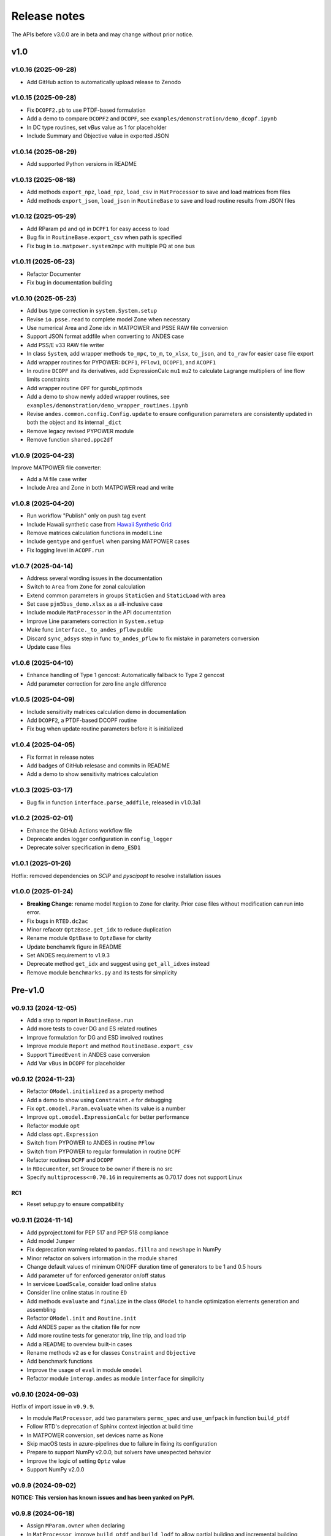.. _ReleaseNotes:

=============
Release notes
=============

The APIs before v3.0.0 are in beta and may change without prior notice.

v1.0
==========

v1.0.16 (2025-09-28)
----------------------

- Add GitHub action to automatically upload release to Zenodo

v1.0.15 (2025-09-28)
----------------------

- Fix ``DCOPF2.pb`` to use PTDF-based formulation
- Add a demo to compare ``DCOPF2`` and ``DCOPF``, see
  ``examples/demonstration/demo_dcopf.ipynb``
- In DC type routines, set `vBus` value as 1 for placeholder
- Include Summary and Objective value in exported JSON

v1.0.14 (2025-08-29)
----------------------

- Add supported Python versions in README


v1.0.13 (2025-08-18)
----------------------

- Add methods ``export_npz``, ``load_npz``, ``load_csv`` in ``MatProcessor``
  to save and load matrices from files
- Add methods ``export_json``, ``load_json`` in ``RoutineBase``
  to save and load routine results from JSON files

v1.0.12 (2025-05-29)
----------------------

- Add RParam pd and qd in ``DCPF1`` for easy access to load
- Bug fix in ``RoutineBase.export_csv`` when path is specified
- Fix bug in ``io.matpower.system2mpc`` with multiple PQ at one bus

v1.0.11 (2025-05-23)
----------------------

- Refactor Documenter
- Fix bug in documentation building

v1.0.10 (2025-05-23)
----------------------

- Add bus type correction in ``system.System.setup``
- Revise ``io.psse.read`` to complete model Zone when necessary
- Use numerical Area and Zone idx in MATPOWER and PSSE RAW file conversion
- Support JSON format addfile when converting to ANDES case
- Add PSS/E v33 RAW file writer
- In class ``System``, add wrapper methods ``to_mpc``, ``to_m``, ``to_xlsx``,
  ``to_json``, and ``to_raw`` for easier case file export
- Add wrapper routines for PYPOWER: ``DCPF1``, ``PFlow1``, ``DCOPF1``, and ``ACOPF1``
- In routine ``DCOPF`` and its derivatives, add ExpressionCalc ``mu1`` ``mu2`` to
  calculate Lagrange multipliers of line flow limits constraints
- Add wrapper routine ``OPF`` for gurobi_optimods
- Add a demo to show newly added wrapper routines, see
  ``examples/demonstration/demo_wrapper_routines.ipynb``
- Revise ``andes.common.config.Config.update`` to ensure configuration parameters
  are consistently updated in both the object and its internal ``_dict``
- Remove legacy revised PYPOWER module
- Remove function ``shared.ppc2df``

v1.0.9 (2025-04-23)
--------------------

Improve MATPOWER file converter:

- Add a M file case writer
- Include Area and Zone in both MATPOWER read and write

v1.0.8 (2025-04-20)
--------------------

- Run workflow "Publish" only on push tag event
- Include Hawaii synthetic case from
  `Hawaii Synthetic Grid <https://electricgrids.engr.tamu.edu/hawaii40/>`_
- Remove matrices calculation functions in model ``Line``
- Include ``gentype`` and ``genfuel`` when parsing MATPOWER cases
- Fix logging level in ``ACOPF.run``

v1.0.7 (2025-04-14)
--------------------

- Address several wording issues in the documentation
- Switch to ``Area`` from ``Zone`` for zonal calculation
- Extend common parameters in groups ``StaticGen`` and ``StaticLoad`` with ``area``
- Set case ``pjm5bus_demo.xlsx`` as a all-inclusive case
- Include module ``MatProcessor`` in the API documentation
- Improve Line parameters correction in ``System.setup``
- Make func ``interface._to_andes_pflow`` public
- Discard ``sync_adsys`` step in func ``to_andes_pflow`` to fix mistake in
  parameters conversion
- Update case files

v1.0.6 (2025-04-10)
--------------------

- Enhance handling of Type 1 gencost: Automatically fallback to Type 2 gencost
- Add parameter correction for zero line angle difference

v1.0.5 (2025-04-09)
--------------------

- Include sensitivity matrices calculation demo in documentation
- Add ``DCOPF2``, a PTDF-based DCOPF routine
- Fix bug when update routine parameters before it is initialized

v1.0.4 (2025-04-05)
--------------------

- Fix format in release notes
- Add badges of GitHub relesase and commits in README
- Add a demo to show sensitivity matrices calculation

v1.0.3 (2025-03-17)
--------------------

- Bug fix in function ``interface.parse_addfile``, released in v1.0.3a1

v1.0.2 (2025-02-01)
--------------------

- Enhance the GitHub Actions workflow file
- Deprecate andes logger configuration in ``config_logger``
- Deprecate solver specification in ``demo_ESD1``

v1.0.1 (2025-01-26)
--------------------

Hotfix: removed dependencies on `SCIP` and `pyscipopt` to resolve installation issues

v1.0.0 (2025-01-24)
--------------------

- **Breaking Change**: rename model ``Region`` to ``Zone`` for clarity. Prior case
  files without modification can run into error.
- Fix bugs in ``RTED.dc2ac``
- Minor refacotr ``OptzBase.get_idx`` to reduce duplication
- Rename module ``OptBase`` to ``OptzBase`` for clarity
- Update benchamrk figure in README
- Set ANDES requirement to v1.9.3
- Deprecate method ``get_idx`` and suggest using ``get_all_idxes`` instead
- Remove module ``benchmarks.py`` and its tests for simplicity

Pre-v1.0
==========

v0.9.13 (2024-12-05)
--------------------

- Add a step to report in ``RoutineBase.run``
- Add more tests to cover DG and ES related routines
- Improve formulation for DG and ESD involved routines
- Improve module ``Report`` and method ``RoutineBase.export_csv``
- Support ``TimedEvent`` in ANDES case conversion
- Add Var ``vBus`` in ``DCOPF`` for placeholder

v0.9.12 (2024-11-23)
--------------------

- Refactor ``OModel.initialized`` as a property method
- Add a demo to show using ``Constraint.e`` for debugging
- Fix ``opt.omodel.Param.evaluate`` when its value is a number
- Improve ``opt.omodel.ExpressionCalc`` for better performance
- Refactor module ``opt``
- Add class ``opt.Expression``
- Switch from PYPOWER to ANDES in routine ``PFlow``
- Switch from PYPOWER to regular formulation in routine ``DCPF``
- Refactor routines ``DCPF`` and ``DCOPF``
- In ``RDocumenter``, set Srouce to be owner if there is no src
- Specify ``multiprocess<=0.70.16`` in requirements as 0.70.17 does not support Linux

RC1
~~~~
- Reset setup.py to ensure compatibility

v0.9.11 (2024-11-14)
--------------------

- Add pyproject.toml for PEP 517 and PEP 518 compliance
- Add model ``Jumper``
- Fix deprecation warning related to ``pandas.fillna`` and ``newshape`` in NumPy
- Minor refactor on solvers information in the module ``shared``
- Change default values of minimum ON/OFF duration time of generators to be 1 and 0.5 hours
- Add parameter ``uf`` for enforced generator on/off status
- In servicee ``LoadScale``, consider load online status
- Consider line online status in routine ``ED``
- Add methods ``evaluate`` and ``finalize`` in the class ``OModel`` to handle optimization 
  elements generation and assembling
- Refactor ``OModel.init`` and ``Routine.init``
- Add ANDES paper as the citation file for now
- Add more routine tests for generator trip, line trip, and load trip
- Add a README to overview built-in cases
- Rename methods ``v2`` as ``e`` for classes ``Constraint`` and ``Objective``
- Add benchmark functions
- Improve the usage of ``eval`` in module ``omodel``
- Refactor module ``interop.andes`` as module ``interface`` for simplicity

v0.9.10 (2024-09-03)
--------------------

Hotfix of import issue in ``v0.9.9``.

- In module ``MatProcessor``, add two parameters ``permc_spec`` and ``use_umfpack`` in function ``build_ptdf``
- Follow RTD's deprecation of Sphinx context injection at build time
- In MATPOWER conversion, set devices name as None
- Skip macOS tests in azure-pipelines due to failure in fixing its configuration
- Prepare to support NumPy v2.0.0, but solvers have unexpected behavior
- Improve the logic of setting ``Optz`` value
- Support NumPy v2.0.0

v0.9.9 (2024-09-02)
-------------------

**NOTICE: This version has known issues and has been yanked on PyPI.**

v0.9.8 (2024-06-18)
-------------------

- Assign ``MParam.owner`` when declaring
- In ``MatProcessor``, improve ``build_ptdf`` and ``build_lodf`` to allow partial building and
  incremental building
- Add file ``cases/matpower/Benchmark.json`` for benchmark with MATPOWER
- Improve known good results test
- Minor fix in ``main.py`` selftest part
- Set dependency NumPy version to be <2.0.0 to avoid CVXPY compatibility issues

v0.9.7 (2024-05-24)
-------------------

This patch release add the Roadmap section in the release notes, to list out some potential features.
It also drafts the EV Aggregation model based on the state space modelg, but the finish date remains unknown.

References:

[1] J. Wang et al., "Electric Vehicles Charging Time Constrained Deliverable Provision of Secondary
Frequency Regulation," in IEEE Transactions on Smart Grid, doi: 10.1109/TSG.2024.3356948.

- Fix OTDF calculation
- Add parameter ``dtype='float64'`` and ``no_store=False`` in ``MatProcessor`` PTDF, LODF, and OTDF
  calculation, to save memory
- Add placeholder parameter ``Bus.type``

v0.9.6 (2024-04-21)
-------------------

This patch release refactor and improve ``MatProcessor``, where it support PTDF, LODF,
and OTDF for static analysis.

The reference can be found online "PowerWorld > Web Help > Sensitivities > Line
Outage Distribution Factors".

- Refactor DCPF, PFlow, and ACOPF
- Add a loss factor in ``RTED.dc2ac``
- Add ``DCOPF.dc2ac``
- Fix OModel parse status to ensure no_parsed params can be updated
- Fix and rerun ``ex2``
- Format ``Routine.get`` return type to be consistent with input idx type
- Remove unused ``Routine.prepare``
- Refactor ``MatProcessor`` to separate matrix building
- Add Var ``plf`` in ``DCPF``, ``PFlow``, and ``ACOPF`` to store the line flow
- Add ``build_ptdf``, ``build_lodf``, and ``build_otdf``
- Fix ``Routine.get`` to support pd.Series type idx input
- Reserve ``exec_time`` after ``dc2ac``
- Adjust kloss to fix ``ex2``

v0.9.5 (2024-03-25)
-------------------

- Add more plots in ``demo_AGC``
- Improve line rating adjustment
- Adjust static import sequence in ``models.__init__.py``
- Adjust pjm5bus case line rate_a
- Fix formulation of constraint line angle diff
- Align slack bus angle to zero in ``DCOPF``
- Align StaticGen idx sequence with converted MATPOWER case
- Fix several issues in MATPOWER converter

v0.9.4 (2024-03-16)
-------------------

- Add Var ``pi`` and ExpressionCalc ``pic`` to store the dual of constraint power balance
- Add Param ``M`` and ``D`` to model ``REGCV1``
- Add CPS1 score calculation in ``demo_AGC``

v0.9.3 (2024-03-06)
-------------------

- Major improvemets on ``demo_AGC``
- Bug fix in ``RTED.dc2ac``

v0.9.2 (2024-03-04)
-------------------

- Add ``demo_AGC`` to demonstrate detailed secondary frequency regulation study
- Add ``ExpressionCalc`` to handle post-solving calculation
- Rename ``type='eq'`` to ``is_eq=False`` in ``Constraint`` to avoid overriding built-in attribute
- Several formatting improvements

v0.9.1 (2024-03-02)
-------------------

- Change sphinx extension myst_nb to nbsphinx for math rendering in ``ex8``
- Improve ``symprocessor`` to include routine config
- Add config to Routine reference
- Fix symbol processor issue with power operator

v0.9.0 (2024-02-27)
-------------------

- Add ``ex8`` for formulation customization via API
- Improve Development documentation
- Fix ``addService``, ``addVars``
- Rename ``RoutineModel`` to ``RoutineBase`` for better naming
- Fix ANDES file converter issue
- Initial release on conda-forge

v0.8.5 (2024-01-31)
-------------------

- Improve quality of coverage and format
- Fix dependency issue

v0.8.4 (2024-01-30)
-------------------

- Version cleanup

v0.8.3 (2024-01-30)
-------------------

- Initial release on PyPI

v0.8.2 (2024-01-30)
-------------------

- Improve examples
- Add module ``report`` and func ``RoutineBase.export_csv`` for results export

v0.8.1 (2024-01-20)
-------------------

- Improve ``MatProcessor``
- Add more examples
- Improve ANDES interface

v0.8.0 (2024-01-09)
-------------------

- Refactor ``DCED`` routines to improve performance

v0.7.5 (2023-12-28)
-------------------

- Refactor ``MatProcessor`` and ``DCED`` routines to improve performance
- Integrate sparsity pattern in ``RParam``
- Rename energy storage routines ``RTED2``, ``ED2`` and ``UC2`` to ``RTEDES``, ``EDES`` and ``UCES``

v0.7.4 (2023-11-29)
-------------------

- Refactor routins and optimization models to improve performance
- Fix routines modeling
- Add examples
- Fix built-in cases

v0.7.3 (2023-11-03)
-------------------

- Add tests

v0.7.2 (2023-10-26)
-------------------

- Add routines ``ED2`` and ``UC2``
- Minor fix on ``SymProcessor`` and ``Documenter``

v0.7.1 (2023-10-12)
-------------------

- Add function ``_initial_guess`` to routine ``UC``
- Refactor PYPOWER

v0.7.0 (2023-09-22)
-------------------

- Add interfaces for customizing optimization
- Add models ``REGCV1`` and ``REGCV1Cost`` for virtual inertia scheduling
- Add cost models: ``SRCost``, ``NSRCost``, ``DCost``
- Add reserve models: ``SR``, ``NSR``
- Add routine ``UC``
- Add routine ``RTED2`` to include energy storage model

v0.6.7 (2023-08-02)
-------------------

- Version cleanup

v0.6.6 (2023-07-27)
-------------------

- Improve routine reference
- Add routine ED, LDOPF

v0.6.5 (2023-06-27)
-------------------

- Update documentation with auto-generated model and routine reference
- Add interface with ANDES ``interop.andes``
- Add routine RTED and example of RTED-TDS co-simulation
- Draft development documentation

v0.6.4 (2023-05-23)
-------------------

- Setup PFlow and DCPF using PYPOWER

v0.6.3 (2023-05-22)
-------------------

- Using CVXPY for draft implementation
- Improve ``model``, ``group``, ``param`` and ``var`` in ``core``
- Refactor ``routines`` and ``opt``
- Improve PYPOWER interface ``io.pypower.system2ppc``
- Fix PYPOWER function ``solver.pypower.makePTDF``

v0.6.2 (2023-04-23)
-------------------

- Enhance docstring
- Remove unused module ``utils.LazyImport``
- Remove unused module ``shared``

v0.6.1 (2023-03-05)
-------------------

- Fix incompatiability of NumPy attribute ``object`` in  ``io.matpower._get_bus_id_caller``
- Add file parser ``io.pypower`` for PYPOWER case file
- Deprecate PYPOWER interface ``solvers.ipp``

v0.6.0 (2023-03-04)
-------------------

- Set up PYPOWER for power flow calculation
- Add PYPOWER interface ``solvers.ipp``
- Develop module ``routines`` for routine analysis
- Revise module ``system``, ``core.var``, ``core.model`` for routine analysis
- Set up routine ``PFlow`` for power flow calculation
- Add file parser ``io.matpower`` and ``io.raw`` for MATPOWER file and RAW file
- Documentation of APIs

v0.5 (2023-02-17)
-------------------

- Develop module ``system``, ``main``, ``cli``
- Development preparation: versioneer, documentation, etc.

v0.4 (2023-01)
-------------------

This release outlines the package.
